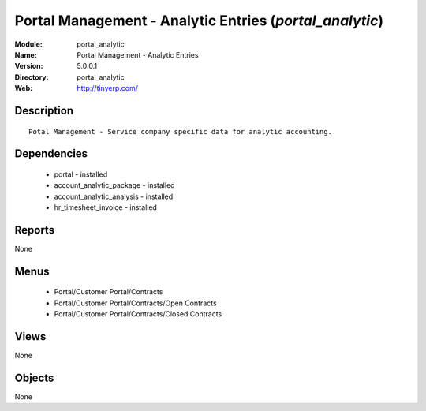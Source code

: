 
Portal Management - Analytic Entries (*portal_analytic*)
========================================================
:Module: portal_analytic
:Name: Portal Management - Analytic Entries
:Version: 5.0.0.1
:Directory: portal_analytic
:Web: http://tinyerp.com/

Description
-----------

::

  Potal Management - Service company specific data for analytic accounting.

Dependencies
------------

 * portal - installed
 * account_analytic_package - installed
 * account_analytic_analysis - installed
 * hr_timesheet_invoice - installed

Reports
-------

None


Menus
-------

 * Portal/Customer Portal/Contracts
 * Portal/Customer Portal/Contracts/Open Contracts
 * Portal/Customer Portal/Contracts/Closed Contracts

Views
-----


None



Objects
-------

None
